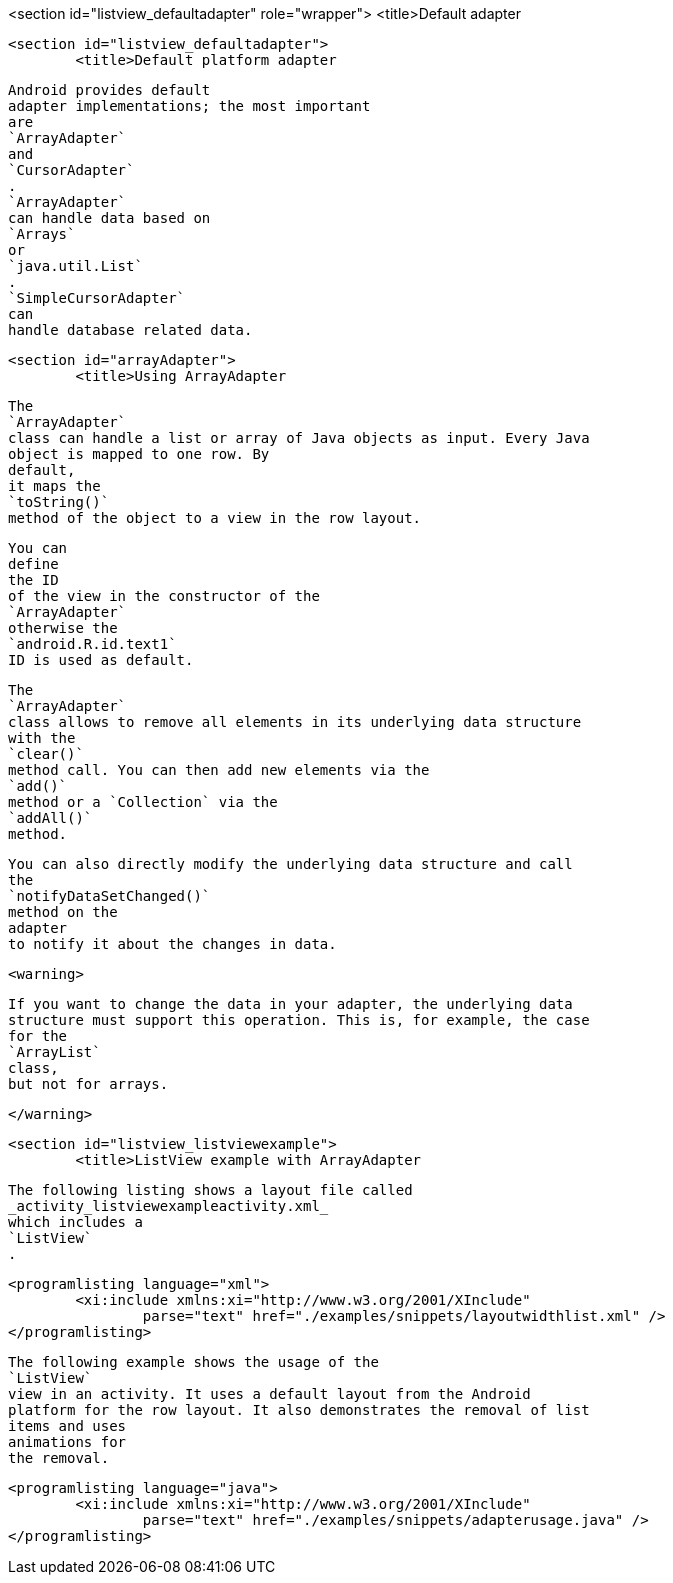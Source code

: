 <section id="listview_defaultadapter" role="wrapper">
	<title>Default adapter

	<section id="listview_defaultadapter">
		<title>Default platform adapter
		
			Android provides default
			adapter implementations; the most important
			are
			`ArrayAdapter`
			and
			`CursorAdapter`
			.
			`ArrayAdapter`
			can handle data based on
			`Arrays`
			or
			`java.util.List`
			.
			`SimpleCursorAdapter`
			can
			handle database related data.
		

	

	<section id="arrayAdapter">
		<title>Using ArrayAdapter
		
			The
			`ArrayAdapter`
			class can handle a list or array of Java objects as input. Every Java
			object is mapped to one row. By
			default,
			it maps the
			`toString()`
			method of the object to a view in the row layout.
		
		
			You can
			define
			the ID
			of the view in the constructor of the
			`ArrayAdapter`
			otherwise the
			`android.R.id.text1`
			ID is used as default.
		

		
			The
			`ArrayAdapter`
			class allows to remove all elements in its underlying data structure
			with the
			`clear()`
			method call. You can then add new elements via the
			`add()`
			method or a `Collection` via the
			`addAll()`
			method.
		
		
			You can also directly modify the underlying data structure and call
			the
			`notifyDataSetChanged()`
			method on the
			adapter
			to notify it about the changes in data.
		
		<warning>
			
				If you want to change the data in your adapter, the underlying data
				structure must support this operation. This is, for example, the case
				for the
				`ArrayList`
				class,
				but not for arrays.
			
		</warning>
	


	<section id="listview_listviewexample">
		<title>ListView example with ArrayAdapter
		
			The following listing shows a layout file called
			_activity_listviewexampleactivity.xml_
			which includes a
			`ListView`
			.
		

		
			<programlisting language="xml">
				<xi:include xmlns:xi="http://www.w3.org/2001/XInclude"
					parse="text" href="./examples/snippets/layoutwidthlist.xml" />
			</programlisting>
		

		
			The following example shows the usage of the
			`ListView`
			view in an activity. It uses a default layout from the Android
			platform for the row layout. It also demonstrates the removal of list
			items and uses
			animations for
			the removal.
		

		
			<programlisting language="java">
				<xi:include xmlns:xi="http://www.w3.org/2001/XInclude"
					parse="text" href="./examples/snippets/adapterusage.java" />
			</programlisting>
		
	

